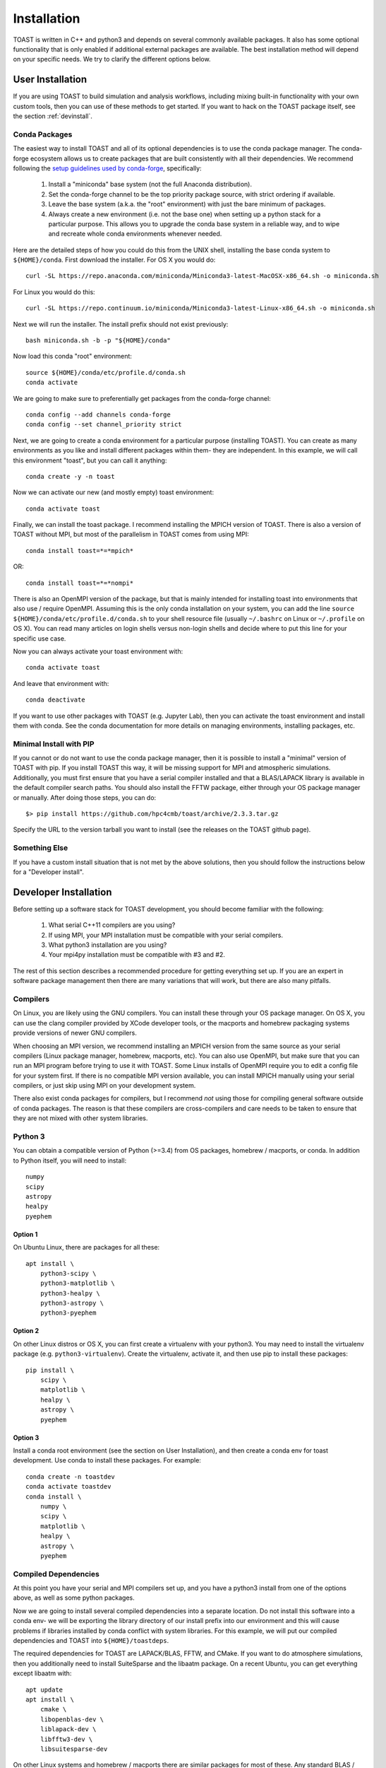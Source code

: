 .. _install:

Installation
====================

TOAST is written in C++ and python3 and depends on several commonly available
packages.  It also has some optional functionality that is only enabled if
additional external packages are available.  The best installation method will depend on your specific needs.  We try to clarify the different options below.

User Installation
--------------------------

If you are using TOAST to build simulation and analysis workflows, including mixing built-in functionality with your own custom tools, then you can use of these methods to get started.  If you want to hack on the TOAST package itself, see the section :ref:`devinstall`.

Conda Packages
~~~~~~~~~~~~~~~~~~~~~~

The easiest way to install TOAST and all of its optional dependencies is to use the conda package manager.  The conda-forge ecosystem allows us to create packages that are built consistently with all their dependencies.  We recommend following the `setup guidelines used by conda-forge <https://conda-forge.org/docs/user/introduction.html#how-can-i-install-packages-from-conda-forge>`_, specifically:

    1.  Install a "miniconda" base system (not the full Anaconda distribution).

    2.  Set the conda-forge channel to be the top priority package source, with strict ordering if available.

    3.  Leave the base system (a.k.a. the "root" environment) with just the bare minimum of packages.

    4.  Always create a new environment (i.e. not the base one) when setting up a python stack for a particular purpose.  This allows you to upgrade the conda base system in a reliable way, and to wipe and recreate whole conda environments whenever needed.

Here are the detailed steps of how you could do this from the UNIX shell, installing the base conda system to ``${HOME}/conda``.  First download the installer.  For OS X you would do::

    curl -SL https://repo.anaconda.com/miniconda/Miniconda3-latest-MacOSX-x86_64.sh -o miniconda.sh

For Linux you would do this::

    curl -SL https://repo.continuum.io/miniconda/Miniconda3-latest-Linux-x86_64.sh -o miniconda.sh

Next we will run the installer.  The install prefix should not exist previously::

    bash miniconda.sh -b -p "${HOME}/conda"

Now load this conda "root" environment::

    source ${HOME}/conda/etc/profile.d/conda.sh
    conda activate

We are going to make sure to preferentially get packages from the conda-forge channel::

    conda config --add channels conda-forge
    conda config --set channel_priority strict

Next, we are going to create a conda environment for a particular purpose (installing TOAST).  You can create as many environments as you like and install different packages within them- they are independent.  In this example, we will call this environment "toast", but you can call it anything::

    conda create -y -n toast

Now we can activate our new (and mostly empty) toast environment::

    conda activate toast

Finally, we can install the toast package.  I recommend installing the MPICH version of TOAST.  There is also a version of TOAST without MPI, but most of the parallelism in TOAST comes from using MPI::

    conda install toast=*=*mpich*

OR::

    conda install toast=*=*nompi*

There is also an OpenMPI version of the package, but that is mainly intended for installing toast into environments that also use / require OpenMPI.  Assuming this is the only conda installation on your system, you can add the line ``source ${HOME}/conda/etc/profile.d/conda.sh`` to your shell resource file (usually ``~/.bashrc`` on Linux or ``~/.profile`` on OS X).  You can read many articles on login shells versus non-login shells and decide where to put this line for your specific use case.

Now you can always activate your toast environment with::

    conda activate toast

And leave that environment with::

    conda deactivate

If you want to use other packages with TOAST (e.g. Jupyter Lab), then you can activate the toast environment and install them with conda.  See the conda documentation for more details on managing environments, installing packages, etc.


Minimal Install with PIP
~~~~~~~~~~~~~~~~~~~~~~~~~~~~~~~~~~

If you cannot or do not want to use the conda package manager, then it is possible to install a "minimal" version of TOAST with pip.  If you install TOAST this way, it will be missing support for MPI and atmospheric simulations.  Additionally, you must first ensure that you have a serial compiler installed and that a BLAS/LAPACK library is available in the default compiler search paths.  You should also install the FFTW package, either through your OS package manager or manually.  After doing those steps, you can do::

    $> pip install https://github.com/hpc4cmb/toast/archive/2.3.3.tar.gz

Specify the URL to the version tarball you want to install (see the releases on the TOAST github page).


Something Else
~~~~~~~~~~~~~~~~~~~~~

If you have a custom install situation that is not met by the above solutions, then you should follow the instructions below for a "Developer install".


.. _devinstall:

Developer Installation
-----------------------------

Before setting up a software stack for TOAST development, you should become familiar with the following:

    1.  What serial C++11 compilers are you using?

    2.  If using MPI, your MPI installation must be compatible with your serial compilers.

    3.  What python3 installation are you using?

    4.  Your mpi4py installation must be compatible with #3 and #2.

The rest of this section describes a recommended procedure for getting everything set up.  If you are an expert in software package management then there are many variations that will work, but there are also many pitfalls.

Compilers
~~~~~~~~~~~~~~~~

On Linux, you are likely using the GNU compilers.  You can install these through your OS package manager.  On OS X, you can use the clang compiler provided by XCode developer tools, or the macports and homebrew packaging systems provide versions of newer GNU compilers.

When choosing an MPI version, we recommend installing an MPICH version from the same source as your serial compilers (Linux package manager, homebrew, macports, etc).  You can also use OpenMPI, but make sure that you can run an MPI program before trying to use it with TOAST.  Some Linux installs of OpenMPI require you to edit a config file for your system first.  If there is no compatible MPI version available, you can install MPICH manually using your serial compilers, or just skip using MPI on your development system.

There also exist conda packages for compilers, but I recommend *not* using those for compiling general software outside of conda packages.  The reason is that these compilers are cross-compilers and care needs to be taken to ensure that they are not mixed with other system libraries.


Python 3
~~~~~~~~~~~~~

You can obtain a compatible version of Python (>=3.4) from OS packages, homebrew / macports, or conda.  In addition to Python itself, you will need to install::

    numpy
    scipy
    astropy
    healpy
    pyephem

Option 1
+++++++++++++

On Ubuntu Linux, there are packages for all these::

    apt install \
        python3-scipy \
        python3-matplotlib \
        python3-healpy \
        python3-astropy \
        python3-pyephem

Option 2
+++++++++++++

On other Linux distros or OS X, you can first create a virtualenv with your python3.  You may need to install the virtualenv package (e.g. ``python3-virtualenv``).  Create the virtualenv, activate it, and then use pip to install these packages::

    pip install \
        scipy \
        matplotlib \
        healpy \
        astropy \
        pyephem

Option 3
++++++++++++

Install a conda root environment (see the section on User Installation), and then create a conda env for toast development.  Use conda to install these packages.  For example::

    conda create -n toastdev
    conda activate toastdev
    conda install \
        numpy \
        scipy \
        matplotlib \
        healpy \
        astropy \
        pyephem


Compiled Dependencies
~~~~~~~~~~~~~~~~~~~~~~~

At this point you have your serial and MPI compilers set up, and you have a python3 install from one of the options above, as well as some python packages.

Now we are going to install several compiled dependencies into a separate location.  Do not install this software into a conda env- we will be exporting the library directory of our install prefix into our environment and this will cause problems if libraries installed by conda conflict with system libraries.  For this example, we will put our compiled dependencies and TOAST into ``${HOME}/toastdeps``.

The required dependencies for TOAST are LAPACK/BLAS, FFTW, and CMake.  If you want to do atmosphere simulations, then you additionally need to install SuiteSparse and the libaatm package.  On a recent Ubuntu, you can get everything except libaatm with::

    apt update
    apt install \
        cmake \
        libopenblas-dev \
        liblapack-dev \
        libfftw3-dev \
        libsuitesparse-dev

On other Linux systems and homebrew / macports there are similar packages for most of these.  Any standard BLAS / LAPACK will work.  If you need to build any of these manually, install them to your selected prefix for all these compiled tools.  To install libaatm, `download a release tarball here <https://github.com/hpc4cmb/libaatm/releases>`_ and follow the install instructions.  Install this to our chosen prefix (e.g. ``${HOME}/toastdeps``).

In order to find the software we have installed here, we need to export this location into our environment.  Here is a small shell function as an example of how to do this.  You can put this function in your shell resource file (``~/.bashrc`` or ``~/.profile``)::

    toastdeps () {
        dir="${HOME}/software/${name}"
        export PATH="${dir}/bin:${PATH}"
        export CPATH="${dir}/include:${CPATH}"
        export LIBRARY_PATH="${dir}/lib:${LIBRARY_PATH}"
        export LD_LIBRARY_PATH="${dir}/lib:${LD_LIBRARY_PATH}"
        pysite=$(python3 --version 2>&1 | awk '{print $2}' | sed -e "s#\(.*\)\.\(.*\)\..*#\1.\2#")
        export PYTHONPATH="${dir}/lib/python${pysite}/site-packages:${PYTHONPATH}"
    }
I
Now from a new shell, you can run ``toastdeps`` to load the dependencies into your environment.


Building TOAST
~~~~~~~~~~~~~~~~~~~~~

OAST uses CMake to configure, build, and install both the compiled code
and the python tools.  The suggested way to run TOAST is to install it in a
directory within your home folder, and then make it visible using the
``PYTHONPATH`` environment variable.

Within the ``toast`` directory, run the following commands::

    mkdir build && cd build
    cmake -DCMAKE_INSTALL_PREFIX=$HOME/toast ..    % Pick the directory you want
    make && make install

This will compile and install TOAST in the folder ``~/toast``. Now, every
time you want to run TOAST you must tell Python where it was installed::

    export PATH=$HOME/toast/bin:$PATH
    export LD_LIBRARY_PATH=$HOME/toast-deps:$LD_LIBRARY_PATH
    export PYTHONPATH=$HOME/toast/lib/python${PYVER}/site-packages/:$PYTHONPATH

Replace ``${PYVER}`` with the version of the Python interpreter you
are using (e.g., ``3.7``). This should be enough to run TOAST. (If you
do not like to run the previous line every time you need TOAST, you
can put it in your ``.profile``.)

If you need to customize the way TOAST gets compiled, the following
variables can be defined in the invocation to ``cmake`` using the
``-D`` flag:

``CMAKE_INSTALL_PREFIX``
   Location where TOAST will be installed. (We used it in the example above.)

``CMAKE_C_COMPILER``
   Path to the C compiler

``CMAKE_C_FLAGS``
   Flags to be passed to the C compiler (e.g., ``-O3``)

``CMAKE_CXX_COMPILER``
   Path to the C++ compiler

``CMAKE_CXX_FLAGS``
   Flags to be passed to the C++ compiler

``MPI_C_COMPILER``
   Path to the MPI wrapper for the C compiler

``MPI_CXX_COMPILER``
   Path to the MPI wrapper for the C++ compiler

``PYTHON_EXECUTABLE``
   Path to the Python interpreter

``BLAS_LIBRARIES``
   Full path to the BLAS dynamical library

``LAPACK_LIBRARIES``
   Full path to the LAPACK dynamical library


See the top-level "platforms" directory for other examples of running CMake.


Compiled Dependencies
--------------------------

TOAST compilation requires a C++11 compatible compiler as well as a compatible
MPI C++ compiler wrapper.  You must also have an FFT library and both FFTW and
Intel's MKL are supported by configure checks.  Additionally a BLAS/LAPACK
installation is required.

Several optional compiled dependencies will enable extra features in
TOAST.  If the `Elemental library <http://libelemental.org/>`_ is
found at configure time then internal atmosphere simulation code will
be enabled in the build.  If the `MADAM destriping mapmaker
<https://github.com/hpc4cmb/libmadam>`_ is available at runtime, then
the python code will support calling that library; the same applies
for `Libconviqt <https://github.com/hpc4cmb/libconviqt>`_.

You are advised to setup and install these dependencies in a dedicated
folder, like ``$HOME/toast-deps``. For ``libmadam`` and
``libconviqt``, you should compile both of them as follows::

    mkdir $HOME/toast-deps
    ./autogen.sh && ./configure --prefix=$HOME/toast-deps && make && make install

Then you should updated ``LD_LIBRARY_PATH`` to point to
``$HOME/toast-deps/lib``: we will show how to do this below.


Python Dependencies
------------------------

You should have a reasonably new (>= 3.4.0) version of python3.  We also require
several common scientific python packages:

    * numpy
    * scipy
    * matplotlib
    * pyephem
    * mpi4py (>= 2.0.0)
    * healpy
    * sphinx, sphinx_rtd_theme (if you want to rebuild the documentation)

For mpi4py, ensure that this package is compatible with the MPI C++ compiler
used during TOAST installation.  When installing healpy, you might encounter
difficulties if you are in a cross-compile situation.  In that case, I
recommend installing the `repackaged healpix here <https://github.com/tskisner/healpix-autotools>`_.

There are obviously several ways to meet these python requirements.

Option #0
~~~~~~~~~~~~~

If you are using machines at NERSC, see :ref:`nersc`.

Option #1
~~~~~~~~~~~~~

If you are using a linux distribution which is fairly recent (e.g. the
latest Ubuntu version), then you can install all the dependencies with
the system package manager::

    %> apt-get install fftw-dev python3-scipy \
       python3-matplotlib python3-ephem python3-healpy \
       python3-mpi4py

On OS X, you can also get the dependencies with macports.  However, on some
systems OpenMPI from macports is broken and MPICH should be installed
as the dependency for the mpi4py package.

Option #2
~~~~~~~~~~~~~

If your OS is old, you could use a virtualenv to install updated versions
of packages into an isolated location.  This is also useful if you want to
separate your packages from the system installed versions, or if you do not
have root access to the machine.  Make sure that you have python3 and the
corresponding python3-virtualenv packages installed on your system.  Also
make sure that you have some kind of MPI (OpenMPI or MPICH) installed with
your system package manager.  Then:

    1.  create a virtualenv and activate it.

    2.  once inside the virtualenv, pip install the dependencies

Option #3
~~~~~~~~~~~~~~

Use Anaconda.  Download and install Miniconda or the full Anaconda distribution.
Make sure to install the Python3 version.  If you are starting from Miniconda,
install the dependencies that are available through conda::

    %> conda install -c conda-forge numpy scipy matplotlib mpi4py healpy pyephem

Using CMake
-----------------------

TOAST uses CMake to configure, build, and install both the compiled code
and the python tools.  The suggested way to run TOAST is to install it in a
directory within your home folder, and then make it visible using the
``PYTHONPATH`` environment variable.

Within the ``toast`` directory, run the following commands::

    mkdir build && cd build
    cmake -DCMAKE_INSTALL_PREFIX=$HOME/toast ..    % Pick the directory you want
    make && make install

This will compile and install TOAST in the folder ``~/toast``. Now, every
time you want to run TOAST you must tell Python where it was installed::

    export PATH=$HOME/toast/bin:$PATH
    export LD_LIBRARY_PATH=$HOME/toast-deps:$LD_LIBRARY_PATH
    export PYTHONPATH=$HOME/toast/lib/python${PYVER}/site-packages/:$PYTHONPATH

Replace ``${PYVER}`` with the version of the Python interpreter you
are using (e.g., ``3.7``). This should be enough to run TOAST. (If you
do not like to run the previous line every time you need TOAST, you
can put it in your ``.profile``.)

If you need to customize the way TOAST gets compiled, the following
variables can be defined in the invocation to ``cmake`` using the
``-D`` flag:

``CMAKE_INSTALL_PREFIX``
   Location where TOAST will be installed. (We used it in the example above.)

``CMAKE_C_COMPILER``
   Path to the C compiler

``CMAKE_C_FLAGS``
   Flags to be passed to the C compiler (e.g., ``-O3``)

``CMAKE_CXX_COMPILER``
   Path to the C++ compiler

``CMAKE_CXX_FLAGS``
   Flags to be passed to the C++ compiler

``MPI_C_COMPILER``
   Path to the MPI wrapper for the C compiler

``MPI_CXX_COMPILER``
   Path to the MPI wrapper for the C++ compiler

``PYTHON_EXECUTABLE``
   Path to the Python interpreter

``BLAS_LIBRARIES``
   Full path to the BLAS dynamical library

``LAPACK_LIBRARIES``
   Full path to the LAPACK dynamical library


See the top-level "platforms" directory for other examples of running CMake.


Testing the Installation
-----------------------------

After installation, you can run both the compiled and python unit
tests.  These tests will create an output directory named ``out`` in
your current working directory::

    python -c "import toast.tests; toast.tests.run()"


Building the Documentation
-----------------------------

You will need the two Python packages ``sphinx`` and
``sphinx_rtd_theme``, which can be installed using ``pip`` or
``conda`` (if you are running Anaconda)::

    cd docs && make html

The documentation will be available in ``docs/_build/html``.
